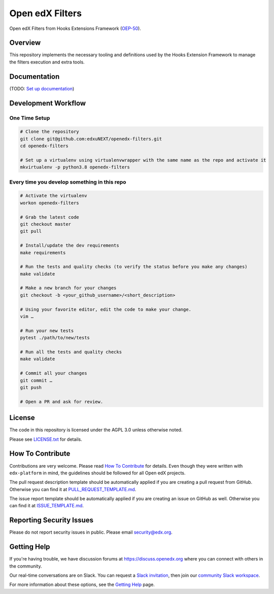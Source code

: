 Open edX Filters
================

|pypi-badge| |ci-badge| |codecov-badge| |doc-badge| |pyversions-badge|
|license-badge|

Open edX Filters from Hooks Extensions Framework (`OEP-50`_).


Overview
--------

This repository implements the necessary tooling and definitions used by the
Hooks Extension Framework to manage the filters execution and extra tools.

Documentation
-------------

(TODO: `Set up documentation <https://openedx.atlassian.net/wiki/spaces/DOC/pages/21627535/Publish+Documentation+on+Read+the+Docs>`_)

Development Workflow
--------------------

One Time Setup
~~~~~~~~~~~~~~
.. code-block::

  # Clone the repository
  git clone git@github.com:edxuNEXT/openedx-filters.git
  cd openedx-filters

  # Set up a virtualenv using virtualenvwrapper with the same name as the repo and activate it
  mkvirtualenv -p python3.8 openedx-filters


Every time you develop something in this repo
~~~~~~~~~~~~~~~~~~~~~~~~~~~~~~~~~~~~~~~~~~~~~
.. code-block::

  # Activate the virtualenv
  workon openedx-filters

  # Grab the latest code
  git checkout master
  git pull

  # Install/update the dev requirements
  make requirements

  # Run the tests and quality checks (to verify the status before you make any changes)
  make validate

  # Make a new branch for your changes
  git checkout -b <your_github_username>/<short_description>

  # Using your favorite editor, edit the code to make your change.
  vim …

  # Run your new tests
  pytest ./path/to/new/tests

  # Run all the tests and quality checks
  make validate

  # Commit all your changes
  git commit …
  git push

  # Open a PR and ask for review.

License
-------

The code in this repository is licensed under the AGPL 3.0 unless
otherwise noted.

Please see `LICENSE.txt <LICENSE.txt>`_ for details.

How To Contribute
-----------------

Contributions are very welcome.
Please read `How To Contribute <https://github.com/edx/edx-platform/blob/master/CONTRIBUTING.rst>`_ for details.
Even though they were written with ``edx-platform`` in mind, the guidelines
should be followed for all Open edX projects.

The pull request description template should be automatically applied if you are creating a pull request from GitHub. Otherwise you
can find it at `PULL_REQUEST_TEMPLATE.md <.github/PULL_REQUEST_TEMPLATE.md>`_.

The issue report template should be automatically applied if you are creating an issue on GitHub as well. Otherwise you
can find it at `ISSUE_TEMPLATE.md <.github/ISSUE_TEMPLATE.md>`_.

Reporting Security Issues
-------------------------

Please do not report security issues in public. Please email security@edx.org.

Getting Help
------------

If you're having trouble, we have discussion forums at https://discuss.openedx.org where you can connect with others in the community.

Our real-time conversations are on Slack. You can request a `Slack invitation`_, then join our `community Slack workspace`_.

For more information about these options, see the `Getting Help`_ page.

.. _Slack invitation: https://openedx.org/slack
.. _community Slack workspace: https://openedx.slack.com/
.. _Getting Help: https://openedx.org/getting-help
.. _OEP-50: https://open-edx-proposals.readthedocs.io/en/latest/oep-0050-hooks-extension-framework.html

.. |pypi-badge| image:: https://img.shields.io/pypi/v/openedx-filters.svg
    :target: https://pypi.python.org/pypi/openedx-filters/
    :alt: PyPI

.. |ci-badge| image:: https://github.com/openedx/openedx-filters/workflows/Python%20CI/badge.svg?branch=main
    :target: https://github.com/openedx/openedx-filters/actions
    :alt: CI

.. |codecov-badge| image:: https://codecov.io/github/openedx/openedx-filters/coverage.svg?branch=main
    :target: https://codecov.io/github/openedx/openedx-filters?branch=main
    :alt: Codecov

.. |doc-badge| image:: https://readthedocs.org/projects/openedx-filters/badge/?version=latest
    :target: https://openedx-filters.readthedocs.io/en/latest/
    :alt: Documentation

.. |pyversions-badge| image:: https://img.shields.io/pypi/pyversions/openedx-filters.svg
    :target: https://pypi.python.org/pypi/openedx-filters/
    :alt: Supported Python versions

.. |license-badge| image:: https://img.shields.io/github/license/openedx/openedx-filters.svg
    :target: https://github.com/openedx/openedx-filters/blob/main/LICENSE.txt
    :alt: License
